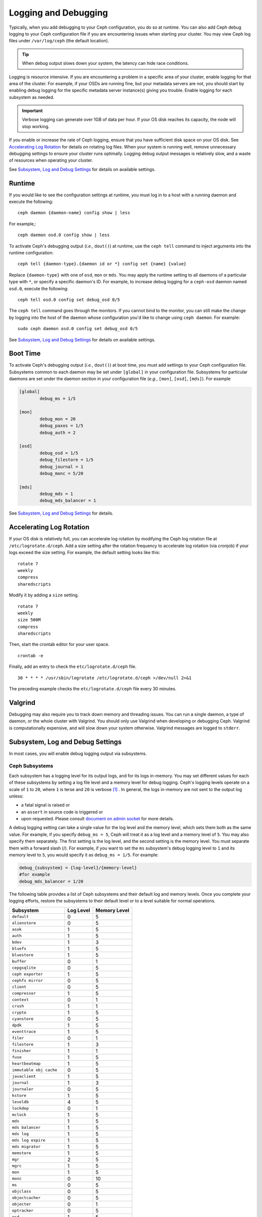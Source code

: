 =======================
 Logging and Debugging
=======================

Typically, when you add debugging to your Ceph configuration, you do so at
runtime. You can also add Ceph debug logging to your Ceph configuration file if
you are encountering issues when starting your cluster. You may view Ceph log
files under ``/var/log/ceph`` (the default location).

.. tip:: When debug output slows down your system, the latency can hide 
   race conditions.

Logging is resource intensive. If you are encountering a problem in a specific
area of your cluster, enable logging for that area of the cluster. For example,
if your OSDs are running fine, but your metadata servers are not, you should
start by enabling debug logging for the specific metadata server instance(s)
giving you trouble. Enable logging for each subsystem as needed.

.. important:: Verbose logging can generate over 1GB of data per hour. If your 
   OS disk reaches its capacity, the node will stop working.
   
If you enable or increase the rate of Ceph logging, ensure that you have
sufficient disk space on your OS disk.  See `Accelerating Log Rotation`_ for
details on rotating log files. When your system is running well, remove
unnecessary debugging settings to ensure your cluster runs optimally. Logging
debug output messages is relatively slow, and a waste of resources when
operating your cluster.

See `Subsystem, Log and Debug Settings`_ for details on available settings.

Runtime
=======

If you would like to see the configuration settings at runtime, you must log
in to a host with a running daemon and execute the following:: 

	ceph daemon {daemon-name} config show | less

For example,::

  ceph daemon osd.0 config show | less

To activate Ceph's debugging output (*i.e.*, ``dout()``) at runtime,  use the
``ceph tell`` command to inject arguments into the runtime configuration:: 

	ceph tell {daemon-type}.{daemon id or *} config set {name} {value}
	
Replace ``{daemon-type}`` with one of ``osd``, ``mon`` or ``mds``. You may apply
the runtime setting to all daemons of a particular type with ``*``, or specify
a specific daemon's ID. For example, to increase
debug logging for a ``ceph-osd`` daemon named ``osd.0``, execute the following:: 

	ceph tell osd.0 config set debug_osd 0/5

The ``ceph tell`` command goes through the monitors. If you cannot bind to the
monitor, you can still make the change by logging into the host of the daemon
whose configuration you'd like to change using ``ceph daemon``.
For example:: 

	sudo ceph daemon osd.0 config set debug_osd 0/5

See `Subsystem, Log and Debug Settings`_ for details on available settings.


Boot Time
=========

To activate Ceph's debugging output (*i.e.*, ``dout()``) at boot time, you must
add settings to your Ceph configuration file. Subsystems common to each daemon
may be set under ``[global]`` in your configuration file. Subsystems for
particular daemons are set under the daemon section in your configuration file
(*e.g.*, ``[mon]``, ``[osd]``, ``[mds]``). For example

.. code-block:: ini

	[global]
		debug_ms = 1/5
		
	[mon]
		debug_mon = 20
		debug_paxos = 1/5
		debug_auth = 2
		 
 	[osd]
 		debug_osd = 1/5
 		debug_filestore = 1/5
 		debug_journal = 1
 		debug_monc = 5/20
 		
	[mds]
		debug_mds = 1
		debug_mds_balancer = 1


See `Subsystem, Log and Debug Settings`_ for details.


Accelerating Log Rotation
=========================

If your OS disk is relatively full, you can accelerate log rotation by modifying
the Ceph log rotation file at ``/etc/logrotate.d/ceph``. Add  a size setting
after the rotation frequency to accelerate log rotation (via cronjob) if your
logs exceed the size setting. For example, the  default setting looks like
this::
   
	rotate 7
  	weekly
  	compress
  	sharedscripts
   	
Modify it by adding a ``size`` setting. ::
   
  	rotate 7
  	weekly
  	size 500M
  	compress
  	sharedscripts

Then, start the crontab editor for your user space. ::
   
  	crontab -e
	
Finally, add an entry to check the ``etc/logrotate.d/ceph`` file. ::
   
  	30 * * * * /usr/sbin/logrotate /etc/logrotate.d/ceph >/dev/null 2>&1

The preceding example checks the ``etc/logrotate.d/ceph`` file every 30 minutes.


Valgrind
========

Debugging may also require you to track down memory and threading issues. 
You can run a single daemon, a type of daemon, or the whole cluster with 
Valgrind. You should only use Valgrind when developing or debugging Ceph. 
Valgrind is computationally expensive, and will slow down your system otherwise. 
Valgrind messages are logged to ``stderr``. 


Subsystem, Log and Debug Settings
=================================

In most cases, you will enable debug logging output via subsystems. 

Ceph Subsystems
---------------

Each subsystem has a logging level for its output logs, and for its logs
in-memory. You may set different values for each of these subsystems by setting
a log file level and a memory level for debug logging. Ceph's logging levels
operate on a scale of ``1`` to ``20``, where ``1`` is terse and ``20`` is
verbose [#]_ . In general, the logs in-memory are not sent to the output log unless:

- a fatal signal is raised or
- an ``assert`` in source code is triggered or
- upon requested. Please consult `document on admin socket <http://docs.ceph.com/en/latest/man/8/ceph/#daemon>`_ for more details.

A debug logging setting can take a single value for the log level and the
memory level, which sets them both as the same value. For example, if you
specify ``debug_ms = 5``, Ceph will treat it as a log level and a memory level
of ``5``. You may also specify them separately. The first setting is the log
level, and the second setting is the memory level.  You must separate them with
a forward slash (/). For example, if you want to set the ``ms`` subsystem's
debug logging level to ``1`` and its memory level to ``5``, you would specify it
as ``debug_ms = 1/5``. For example:



.. code-block:: ini 

	debug_{subsystem} = {log-level}/{memory-level}
	#for example
	debug_mds_balancer = 1/20


The following table provides a list of Ceph subsystems and their default log and
memory levels. Once you complete your logging efforts, restore the subsystems
to their default level or to a level suitable for normal operations.


+--------------------------+-----------+--------------+
| Subsystem                | Log Level | Memory Level |
+==========================+===========+==============+
| ``default``              |     0     |      5       |
+--------------------------+-----------+--------------+
| ``alienstore``           |     0     |      5       |
+--------------------------+-----------+--------------+
| ``asok``                 |     1     |      5       |
+--------------------------+-----------+--------------+
| ``auth``                 |     1     |      5       |
+--------------------------+-----------+--------------+
| ``bdev``                 |     1     |      3       |
+--------------------------+-----------+--------------+
| ``bluefs``               |     1     |      5       |
+--------------------------+-----------+--------------+
| ``bluestore``            |     1     |      5       |
+--------------------------+-----------+--------------+
| ``buffer``               |     0     |      1       |
+--------------------------+-----------+--------------+
| ``cepgsqlite``           |     0     |      5       |
+--------------------------+-----------+--------------+
| ``ceph exporter``        |     1     |      5       |
+--------------------------+-----------+--------------+
| ``cephfs mirror``        |     0     |      5       |
+--------------------------+-----------+--------------+
| ``client``               |     0     |      5       |
+--------------------------+-----------+--------------+
| ``compressor``           |     1     |      5       |
+--------------------------+-----------+--------------+
| ``context``              |     0     |      1       |
+--------------------------+-----------+--------------+
| ``crush``                |     1     |      1       |
+--------------------------+-----------+--------------+
| ``crypto``               |     1     |      5       |
+--------------------------+-----------+--------------+
| ``cyanstore``            |     0     |      5       |
+--------------------------+-----------+--------------+
| ``dpdk``                 |     1     |      5       |
+--------------------------+-----------+--------------+
| ``eventtrace``           |     1     |      5       |
+--------------------------+-----------+--------------+
| ``filer``                |     0     |      1       |
+--------------------------+-----------+--------------+
| ``filestore``            |     1     |      3       |
+--------------------------+-----------+--------------+
| ``finisher``             |     1     |      1       |
+--------------------------+-----------+--------------+
| ``fuse``                 |     1     |      5       |
+--------------------------+-----------+--------------+
| ``heartbeatmap``         |     1     |      5       |
+--------------------------+-----------+--------------+
| ``immutable obj cache``  |     0     |      5       |
+--------------------------+-----------+--------------+
| ``javaclient``           |     1     |      5       |
+--------------------------+-----------+--------------+
| ``journal``              |     1     |      3       |
+--------------------------+-----------+--------------+
| ``journaler``            |     0     |      5       |
+--------------------------+-----------+--------------+
| ``kstore``               |     1     |      5       |
+--------------------------+-----------+--------------+
| ``leveldb``              |     4     |      5       |
+--------------------------+-----------+--------------+
| ``lockdep``              |     0     |      1       |
+--------------------------+-----------+--------------+
| ``mclock``               |     1     |      5       |
+--------------------------+-----------+--------------+
| ``mds``                  |     1     |      5       |
+--------------------------+-----------+--------------+
| ``mds balancer``         |     1     |      5       |
+--------------------------+-----------+--------------+
| ``mds log``              |     1     |      5       |
+--------------------------+-----------+--------------+
| ``mds log expire``       |     1     |      5       |
+--------------------------+-----------+--------------+
| ``mds migrator``         |     1     |      5       |
+--------------------------+-----------+--------------+
| ``memstore``             |     1     |      5       |
+--------------------------+-----------+--------------+
| ``mgr``                  |     2     |      5       |
+--------------------------+-----------+--------------+
| ``mgrc``                 |     1     |      5       |
+--------------------------+-----------+--------------+
| ``mon``                  |     1     |      5       |
+--------------------------+-----------+--------------+
| ``monc``                 |     0     |      10      |
+--------------------------+-----------+--------------+
| ``ms``                   |     0     |      5       |
+--------------------------+-----------+--------------+
| ``objclass``             |     0     |      5       |
+--------------------------+-----------+--------------+
| ``objectcacher``         |     0     |      5       |
+--------------------------+-----------+--------------+
| ``objecter``             |     0     |      1       |
+--------------------------+-----------+--------------+
| ``optracker``            |     0     |      5       |
+--------------------------+-----------+--------------+
| ``osd``                  |     1     |      5       |
+--------------------------+-----------+--------------+
| ``paxos``                |     1     |      5       |
+--------------------------+-----------+--------------+
| ``perfcounter``          |     1     |      5       |
+--------------------------+-----------+--------------+
| ``prioritycache``        |     1     |      5       |
+--------------------------+-----------+--------------+
| ``rados``                |     0     |      5       |
+--------------------------+-----------+--------------+
| ``rbd``                  |     0     |      5       |
+--------------------------+-----------+--------------+
| ``rbd mirror``           |     0     |      5       |
+--------------------------+-----------+--------------+
| ``rbd pwl``              |     0     |      5       |
+--------------------------+-----------+--------------+
| ``rbd replay``           |     0     |      5       |
+--------------------------+-----------+--------------+
| ``refs``                 |     0     |      0       |
+--------------------------+-----------+--------------+
| ``reserver``             |     1     |      1       |
+--------------------------+-----------+--------------+
| ``rgw``                  |     1     |      5       |
+--------------------------+-----------+--------------+
| ``rgw access``           |     1     |      5       |
+--------------------------+-----------+--------------+
| ``rgw datacache``        |     1     |      5       |
+--------------------------+-----------+--------------+
| ``rgw dbstore``          |     1     |      5       |
+--------------------------+-----------+--------------+
| ``rgw sync``             |     1     |      5       |
+--------------------------+-----------+--------------+
| ``rocksdb``              |     4     |      5       |
+--------------------------+-----------+--------------+
| ``seastore``             |     0     |      5       |
+--------------------------+-----------+--------------+
| ``seastore backref``     |     0     |      5       |
+--------------------------+-----------+--------------+
| ``seastore cache``       |     0     |      5       |
+--------------------------+-----------+--------------+
| ``seastore cleaner``     |     0     |      5       |
+--------------------------+-----------+--------------+
| ``seastore device``      |     0     |      5       |
+--------------------------+-----------+--------------+
| ``seastore epm``         |     0     |      5       |
+--------------------------+-----------+--------------+
| ``seastore fixedkv tree``|     0     |      5       |
+--------------------------+-----------+--------------+
| ``seastore journal``     |     0     |      5       |
+--------------------------+-----------+--------------+
| ``seastore lba``         |     0     |      5       |
+--------------------------+-----------+--------------+
| ``seastore odata``       |     0     |      5       |
+--------------------------+-----------+--------------+
| ``seastore onode``       |     0     |      5       |
+--------------------------+-----------+--------------+
| ``seastore ompap``       |     0     |      5       |
+--------------------------+-----------+--------------+
| ``seastore t``           |     0     |      5       |
+--------------------------+-----------+--------------+
| ``seastore tm``          |     0     |      5       |
+--------------------------+-----------+--------------+
| ``striper``              |     0     |      1       |
+--------------------------+-----------+--------------+
| ``test``                 |     0     |      5       |
+--------------------------+-----------+--------------+
| ``throttle``             |     1     |      1       |
+--------------------------+-----------+--------------+
| ``timer``                |     0     |      1       |
+--------------------------+-----------+--------------+
| ``tp``                   |     0     |      5       |
+--------------------------+-----------+--------------+


Logging Settings
----------------

Logging and debugging settings are not required in a Ceph configuration file,
but you may override default settings as needed. Ceph supports the following
settings:


.. confval:: log_file
.. confval:: log_max_new
.. confval:: log_max_recent
.. confval:: log_to_file
.. confval:: log_to_stderr
.. confval:: err_to_stderr
.. confval:: log_to_syslog
.. confval:: err_to_syslog
.. confval:: log_flush_on_exit
.. confval:: clog_to_monitors
.. confval:: clog_to_syslog
.. confval:: mon_cluster_log_to_syslog
.. confval:: mon_cluster_log_file

OSD
---

.. confval:: osd_debug_drop_ping_probability
.. confval:: osd_debug_drop_ping_duration

Filestore
---------

.. confval:: filestore_debug_omap_check

MDS
---

- :confval:`mds_debug_scatterstat`
- :confval:`mds_debug_frag`
- :confval:`mds_debug_auth_pins`
- :confval:`mds_debug_subtrees`

RADOS Gateway
-------------

- :confval:`rgw_log_nonexistent_bucket`
- :confval:`rgw_log_object_name`
- :confval:`rgw_log_object_name_utc`
- :confval:`rgw_enable_ops_log`
- :confval:`rgw_enable_usage_log`
- :confval:`rgw_usage_log_flush_threshold`
- :confval:`rgw_usage_log_tick_interval`

.. [#] there are levels >20 in some rare cases and that they are extremely verbose.
